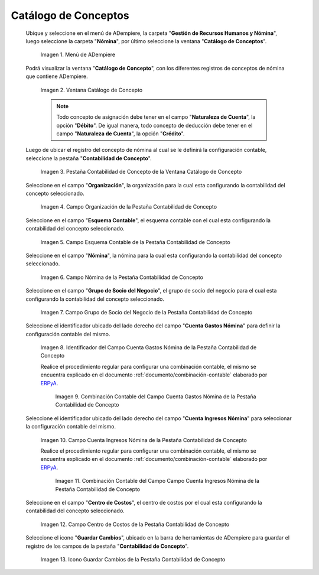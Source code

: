 .. _ERPyA: http://erpya.com

.. |Menú de ADempiere| image:: resources/menu-catalog-of-concepts.png
.. |Ventana Catálogo de Concepto| image:: resources/concept-catalog-window.png
.. |Pestaña Contabilidad de Concepto de la Ventana Catálogo de Concepto| image:: resources/concept-accounting-tab-of-the-concept-catalog-window.png
.. |Campo Organización de la Pestaña Contabilidad de Concepto| image:: resources/organization-field-of-the-concept-accounting-tab.png
.. |Campo Esquema Contable de la Pestaña Contabilidad de Concepto| image:: resources/accounting-schema-field-from-the-concept-accounting-tab.png
.. |Campo Nómina de la Pestaña Contabilidad de Concepto| image:: resources/payroll-field-of-the-concept-accounting-tab.png
.. |Campo Grupo de Socio del Negocio de la Pestaña Contabilidad de Concepto| image:: resources/business-group-field-of-concept-accounting-tab.png
.. |Campo Cuenta Gastos Nómina de la Pestaña Contabilidad de Concepto| image:: resources/field-account-payroll-expenses-tab-concept-accounting.png
.. |Combinación Contable del Campo Cuenta Gastos Nómina de la Pestaña Contabilidad de Concepto| image:: resources/accounting-combination-of-payroll-expense-account-field-from-concept-accounting-tab.png
.. |Campo Cuenta Ingresos Nómina de la Pestaña Contabilidad de Concepto| image:: resources/field-account-payroll-income-tab-concept-accounting.png
.. |Combinación Contable del Campo Cuenta Ingresos Nómina de la Pestaña Contabilidad de Concepto| image:: resources/accounting-combination-of-the-payroll-income-account-field-of-the-concept-accounting-tab.png
.. |Campo Centro de Costos de la Pestaña Contabilidad de Concepto| image:: resources/cost-cento-field-of-the-concept-accounting-tab.png
.. |Icono Guardar Cambios de la Pestaña Contabilidad de Concepto| image:: resources/save-icon-changes-tab-concept-accounting.png

.. _documento/configuración-contable-del-catálogo-de-conceptos:

**Catálogo de Conceptos**
=========================

 Ubique y seleccione en el menú de ADempiere, la carpeta "**Gestión de Recursos Humanos y Nómina**", luego seleccione la carpeta "**Nómina**", por último seleccione la ventana "**Catálogo de Conceptos**".

    |Menú de ADempiere|

    Imagen 1. Menú de ADempiere

 Podrá visualizar la ventana "**Catálogo de Concepto**", con los diferentes registros de conceptos de nómina que contiene ADempiere.

    |Ventana Catálogo de Concepto|

    Imagen 2. Ventana Catálogo de Concepto

    .. note::

        Todo concepto de asignación debe tener en el campo "**Naturaleza de Cuenta**", la opción "**Débito**". De igual manera, todo concepto de deducción debe tener en el campo "**Naturaleza de Cuenta**", la opción "**Crédito**".

 Luego de ubicar el registro del concepto de nómina al cual se le definirá la configuración contable, seleccione la pestaña "**Contabilidad de Concepto**".

    |Pestaña Contabilidad de Concepto de la Ventana Catálogo de Concepto|

    Imagen 3. Pestaña Contabilidad de Concepto de la Ventana Catálogo de Concepto

 Seleccione en el campo "**Organización**", la organización para la cual esta configurando la contabilidad del concepto seleccionado.

    |Campo Organización de la Pestaña Contabilidad de Concepto|

    Imagen 4. Campo Organización de la Pestaña Contabilidad de Concepto

 Seleccione en el campo "**Esquema Contable**", el esquema contable con el cual esta configurando la contabilidad del concepto seleccionado.

    |Campo Esquema Contable de la Pestaña Contabilidad de Concepto|

    Imagen 5. Campo Esquema Contable de la Pestaña Contabilidad de Concepto

 Seleccione en el campo "**Nómina**", la nómina para la cual esta configurando la contabilidad del concepto seleccionado.

    |Campo Nómina de la Pestaña Contabilidad de Concepto|

    Imagen 6. Campo Nómina de la Pestaña Contabilidad de Concepto

 Seleccione en el campo "**Grupo de Socio del Negocio**", el grupo de socio del negocio para el cual esta configurando la contabilidad del concepto seleccionado.

    |Campo Grupo de Socio del Negocio de la Pestaña Contabilidad de Concepto|

    Imagen 7. Campo Grupo de Socio del Negocio de la Pestaña Contabilidad de Concepto

 Seleccione el identificador ubicado del lado derecho del campo "**Cuenta Gastos Nómina**" para definir la configuración contable del mismo.

    |Campo Cuenta Gastos Nómina de la Pestaña Contabilidad de Concepto|

    Imagen 8. Identificador del Campo Cuenta Gastos Nómina de la Pestaña Contabilidad de Concepto

    Realice el procedimiento regular para configurar una combinación contable, el mismo se encuentra explicado en el documento :ref:`documento/combinación-contable` elaborado por `ERPyA`_.

        |Combinación Contable del Campo Cuenta Gastos Nómina de la Pestaña Contabilidad de Concepto|

        Imagen 9. Combinación Contable del Campo Cuenta Gastos Nómina de la Pestaña Contabilidad de Concepto

 Seleccione el identificador ubicado del lado derecho del campo "**Cuenta Ingresos Nómina**" para seleccionar la configuración contable del mismo.

    |Campo Cuenta Ingresos Nómina de la Pestaña Contabilidad de Concepto|

    Imagen 10. Campo Cuenta Ingresos Nómina de la Pestaña Contabilidad de Concepto

    Realice el procedimiento regular para configurar una combinación contable, el mismo se encuentra explicado en el documento :ref:`documento/combinación-contable` elaborado por `ERPyA`_.

        |Combinación Contable del Campo Cuenta Ingresos Nómina de la Pestaña Contabilidad de Concepto|

        Imagen 11. Combinación Contable del Campo Campo Cuenta Ingresos Nómina de la Pestaña Contabilidad de Concepto

 Seleccione en el campo "**Centro de Costos**", el centro de costos por el cual esta configurando la contabilidad del concepto seleccionado.

    |Campo Centro de Costos de la Pestaña Contabilidad de Concepto|

    Imagen 12. Campo Centro de Costos de la Pestaña Contabilidad de Concepto

 Seleccione el icono "**Guardar Cambios**", ubicado en la barra de herramientas de ADempiere para guardar el registro de los campos de la pestaña "**Contabilidad de Concepto**".

    |Icono Guardar Cambios de la Pestaña Contabilidad de Concepto|

    Imagen 13. Icono Guardar Cambios de la Pestaña Contabilidad de Concepto